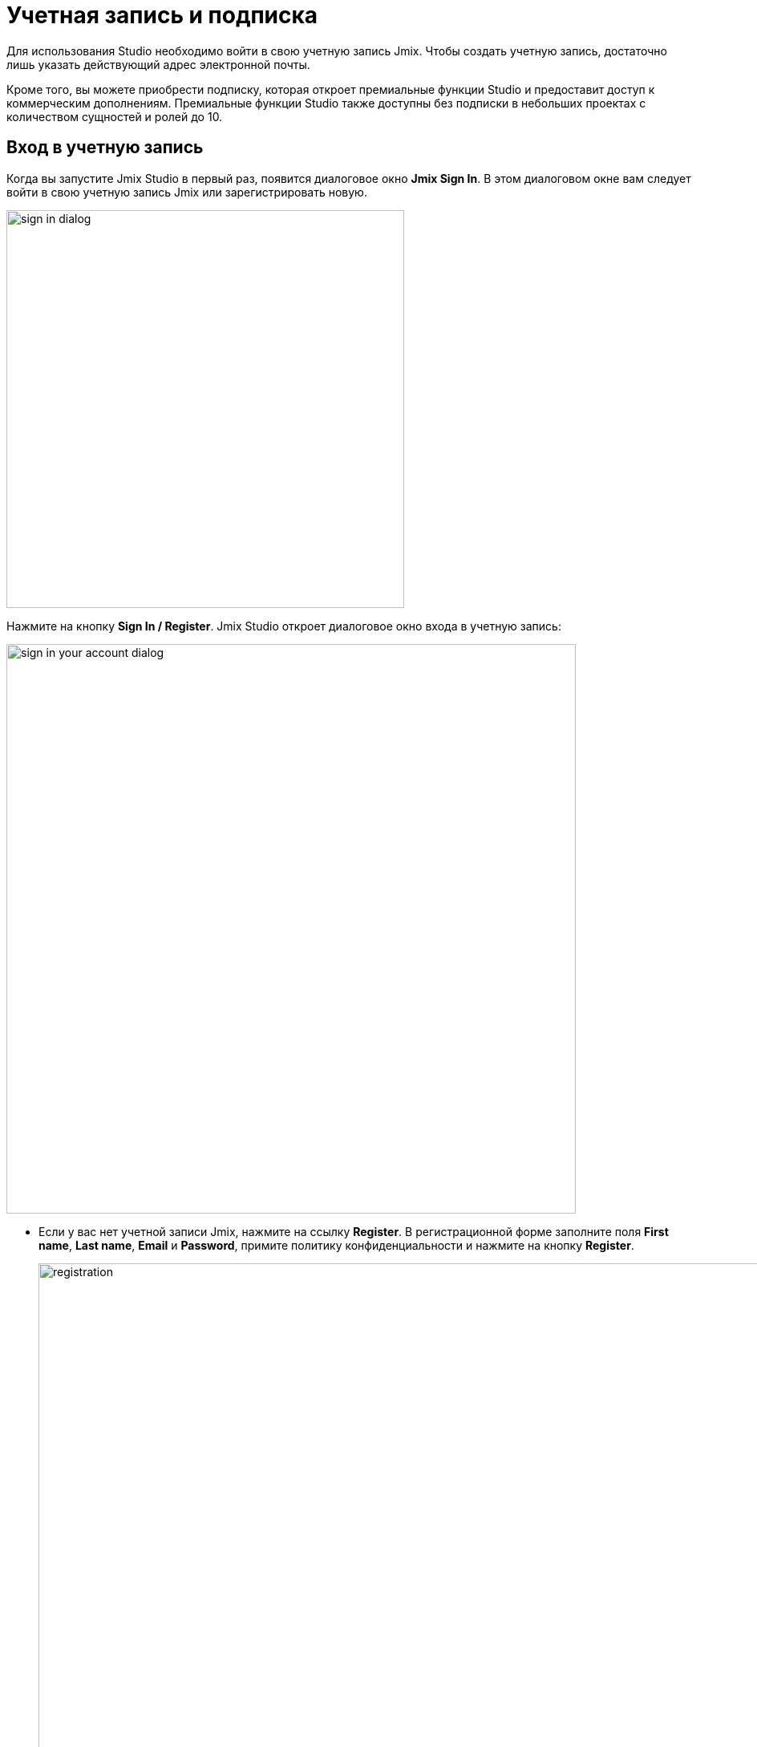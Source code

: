 = Учетная запись и подписка

Для использования Studio необходимо войти в свою учетную запись Jmix. Чтобы создать учетную запись, достаточно лишь указать действующий адрес электронной почты.

Кроме того, вы можете приобрести подписку, которая откроет премиальные функции Studio и предоставит доступ к коммерческим дополнениям. Премиальные функции Studio также доступны без подписки в небольших проектах с количеством сущностей и ролей до 10.

[[sign-in-to-account]]
== Вход в учетную запись

Когда вы запустите Jmix Studio в первый раз, появится диалоговое окно *Jmix Sign In*. В этом диалоговом окне вам следует войти в свою учетную запись Jmix или зарегистрировать новую.

image::sign-in-dialog.png[align="center",width="496"]

Нажмите на кнопку *Sign In / Register*. Jmix Studio откроет диалоговое окно входа в учетную запись:

image::sign-in-your-account-dialog.png[align="center",width="710"]

* Если у вас нет учетной записи Jmix, нажмите на ссылку *Register*. В регистрационной форме заполните поля *First name*, *Last name*, *Email* и *Password*, примите политику конфиденциальности и нажмите на кнопку *Register*.
+
image::registration.png[align="center",width="936"]
+
NOTE: Введенный вами адрес электронной почты будет использоваться в качестве вашего логина и основного адреса электронной почты для вашей учетной записи.
+
После того как вы заполнили регистрационную форму, вам следует подтвердить свой адрес электронной почты, чтобы активировать свою учетную запись.
+
image::email-verification.png[align="center",width="936"]
+
Найдите письмо с подтверждением в своем почтовом ящике и нажмите на ссылку в письме, чтобы завершить регистрацию.
+
Вернитесь в IDE и нажмите на кнопку *Log in* в окне *Email Verification*.

* Если у вас есть учетная запись Jmix, введите адрес электронной почты и пароль и нажмите на кнопку *Sign In*.

[[subscription]]
== Подписка

Есть два коммерческих плана подписки: *RAD* и *Enterprise*. Сравнение бесплатного и коммерческих планов можно найти на странице https://www.jmix.ru/subscription-plans-and-prices/[Тарифные планы и стоимость подписки^] веб-сайта Jmix.

[[rad-subscription]]
=== RAD подписка

Подписка RAD (Rapid Application Development) открывает следующие премиальные функции Studio:

* xref:studio:entity-designer.adoc[Дизайнеры сущностей и перечислений]
* xref:studio:data-stores.adoc#data-store-actions[Генерация файлов Liquibase changelog]
* xref:studio:view-designer.adoc[Дизайнер экранов]
* xref:studio:menu-designer.adoc[Дизайнер меню]
* xref:studio:role-designer.adoc[Дизайнер ролей]
* xref:studio:fetch-plan-designer.adoc[Дизайнер фетч-планов]
* Дизайнер JPQL-запросов

NOTE: Все премиальные функции Studio, перечисленные выше, доступны без активной подписки в небольших проектах с количеством сущностей и ролей до 10.

При первом входе в Studio вы получите пробную RAD подписку. Она действует 28 дней и позволяет оценить премиум-функции в проектах любого размера.

image::jmix-subscription.png[align="center",width="612"]

После истечения пробного периода Studio будет продолжать работать без подписки, предоставляя премиум-возможности только для небольших проектов.

[[enterprise-subscription]]
=== Enterprise подписка

Подписка *Enterprise* включает в себя все функции плана RAD, а кроме того, предоставляет доступ к коммерческим дополнениям: xref:bpm:index.adoc[], xref:business-calendar:index.adoc[], xref:maps:index.adoc[], xref:notifications:index.adoc[], xref:webdav:index.adoc[] и к xref:studio:bpmn-designer.adoc[дизайнеру BPMN] в Studio.

Коммерческие дополнения располагаются в отдельном репозитории артефактов, который автоматически добавляется в файл `build.gradle` вашего проекта при установке дополнения из xref:studio:marketplace.adoc[Marketplace]. Кроме того, Studio записывает учетные данные репозитория в файл `.gradle/gradle.properties`, находящийся в вашем домашнем каталоге. Дополнительную информацию о репозитории и его учетных данных можно найти в инструкции по установке конкретного коммерческого дополнения.

Вы можете опробовать коммерческие дополнения, запросив пробную Enterprise подписку, как описано в разделе xref:ROOT:account-management.adoc#enterprise-trial[Управление учетной записью, выставлением счетов и подпиской].

[[subscription-information]]
=== Информация о подписке

В окне *Jmix Subscription* отображается информация о вашей учетной записи и подписке. Вы можете открыть его с помощью действия *Settings* (image:icons/gear.svg[]) -> *Account Information* в окне инструментов *Jmix*.

image::jmix-account-info.png[align="center", width="624"]

Информация об учетной записи также отображается на приветственном экране:

image::account-info-welcome-screen.png[align="center", width="1028"]

См. также раздел xref:jmix:ROOT:account-management.adoc[].
